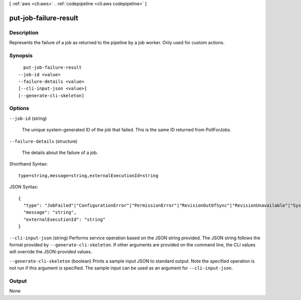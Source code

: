 [ :ref:`aws <cli:aws>` . :ref:`codepipeline <cli:aws codepipeline>` ]

.. _cli:aws codepipeline put-job-failure-result:


**********************
put-job-failure-result
**********************



===========
Description
===========



Represents the failure of a job as returned to the pipeline by a job worker. Only used for custom actions.



========
Synopsis
========

::

    put-job-failure-result
  --job-id <value>
  --failure-details <value>
  [--cli-input-json <value>]
  [--generate-cli-skeleton]




=======
Options
=======

``--job-id`` (string)


  The unique system-generated ID of the job that failed. This is the same ID returned from PollForJobs.

  

``--failure-details`` (structure)


  The details about the failure of a job. 

  



Shorthand Syntax::

    type=string,message=string,externalExecutionId=string




JSON Syntax::

  {
    "type": "JobFailed"|"ConfigurationError"|"PermissionError"|"RevisionOutOfSync"|"RevisionUnavailable"|"SystemUnavailable",
    "message": "string",
    "externalExecutionId": "string"
  }



``--cli-input-json`` (string)
Performs service operation based on the JSON string provided. The JSON string follows the format provided by ``--generate-cli-skeleton``. If other arguments are provided on the command line, the CLI values will override the JSON-provided values.

``--generate-cli-skeleton`` (boolean)
Prints a sample input JSON to standard output. Note the specified operation is not run if this argument is specified. The sample input can be used as an argument for ``--cli-input-json``.



======
Output
======

None
